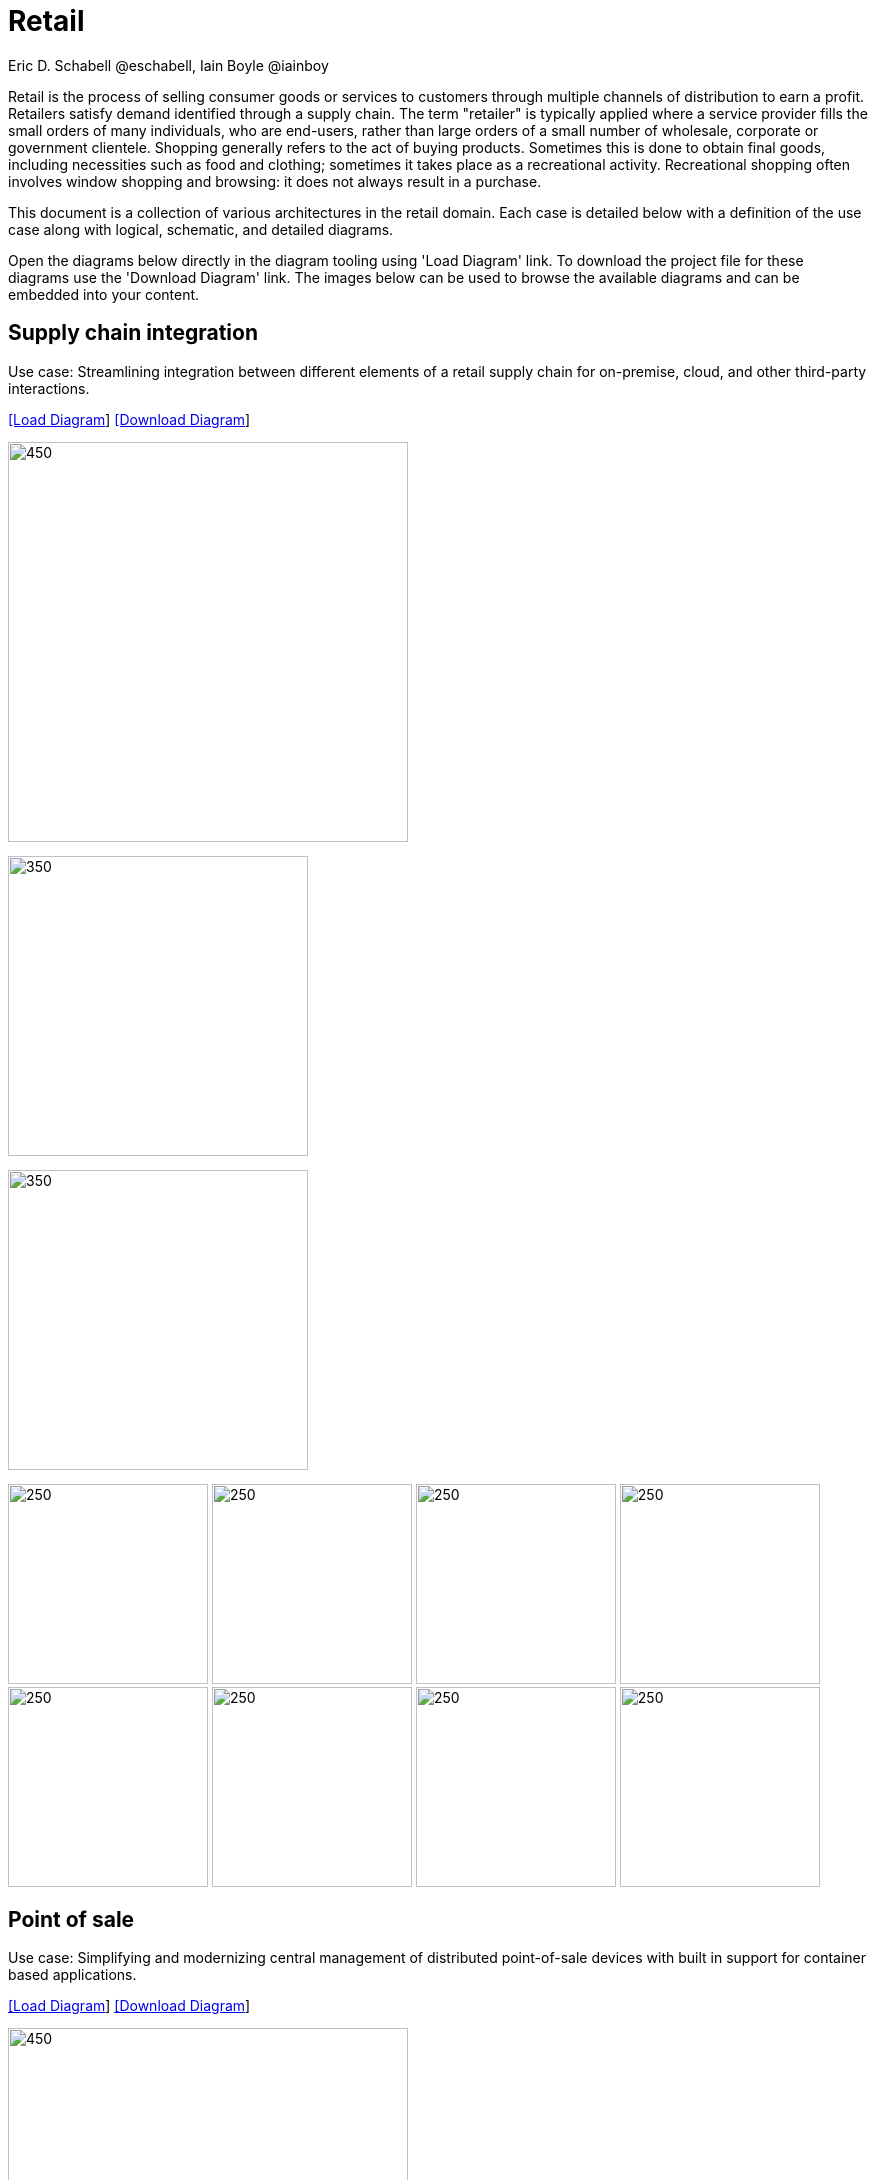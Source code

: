 = Retail
Eric D. Schabell @eschabell, Iain Boyle @iainboy
:homepage: https://gitlab.com/redhatdemocentral/portfolio-architecture-examples
:imagesdir: images
:icons: font
:source-highlighter: prettify


Retail is the process of selling consumer goods or services to customers through multiple channels of distribution to earn a profit.
Retailers satisfy demand identified through a supply chain. The term "retailer" is typically applied where a service provider fills
the small orders of many individuals, who are end-users, rather than large orders of a small number of wholesale, corporate or
government clientele. Shopping generally refers to the act of buying products. Sometimes this is done to obtain final goods,
including necessities such as food and clothing; sometimes it takes place as a recreational activity. Recreational shopping often
involves window shopping and browsing: it does not always result in a purchase.

This document is a collection of various architectures in the retail domain. Each case is detailed below with a definition of the 
use case along with logical, schematic, and detailed diagrams.

Open the diagrams below directly in the diagram tooling using 'Load Diagram' link. To download the project file for these diagrams use
the 'Download Diagram' link. The images below can be used to browse the available diagrams and can be embedded into your content.


== Supply chain integration

Use case: Streamlining integration between different elements of a retail supply chain for on-premise, cloud, and other third-party interactions.


--
https://redhatdemocentral.gitlab.io/portfolio-architecture-tooling/index.html?#/portfolio-architecture-examples/projects/retail-supply-chain.drawio[[Load Diagram]]
https://gitlab.com/redhatdemocentral/portfolio-architecture-examples/-/raw/main/diagrams/retail-supply-chain.drawio?inline=false[[Download Diagram]]
--

--
image:intro-marketectures/supply-chain-integration-marketing-slide.png[450,400]
--

--
image:logical-diagrams/retail-supply-chain-ld.png[350, 300]
--

--
image:schematic-diagrams/retail-supply-chain-sd.png[350, 300]
--

--
image:detail-diagrams/retail-supply-chain-ai-ml.png[250, 200]
image:detail-diagrams/retail-supply-chain-api-management.png[250, 200]
image:detail-diagrams/retail-supply-chain-event-streams.png[250, 200]
image:detail-diagrams/retail-supply-chain-integration-data.png[250, 200]
image:detail-diagrams/retail-supply-chain-integration-microservices.png[250, 200]
image:detail-diagrams/retail-supply-chain-message-transformation.png[250, 200]
image:detail-diagrams/retail-supply-chain-microservices.png[250, 200]
image:detail-diagrams/retail-supply-chain-third-party.png[250, 200]
--


== Point of sale

Use case: Simplifying and modernizing central management of distributed point-of-sale devices with built in support for container based applications.


--
https://redhatdemocentral.gitlab.io/portfolio-architecture-tooling/index.html?#/portfolio-architecture-examples/projects/retail-pos.drawio[[Load Diagram]]
https://gitlab.com/redhatdemocentral/portfolio-architecture-examples/-/raw/main/diagrams/retail-pos.drawio?inline=false[[Download Diagram]]
--

--
image:intro-marketectures/pos-marketing-slide.png[450,400]
--

--
image:logical-diagrams/retail-pos-ld.png[350, 300]
--

--
image:schematic-diagrams/retail-pos-sd.png[350, 300]
--

--
image:detail-diagrams/retail-scm.png[250, 200]
image:detail-diagrams/retail-pos-ci-cd-platform.png[250, 200]
image:detail-diagrams/retail-pos-image-registry.png[250, 200]
image:detail-diagrams/retail-pos-image-data-store.png[250, 200]
image:detail-diagrams/retail-pos-sales-data-integration-aggregation.png[250, 200]
image:detail-diagrams/retail-pos-sku-catalog.png[250, 200]
--


== Headless eCommerce

Use case: Deploying a container based eCommerce website while moving away from tightly coupled existing eCommerce platform.


--
https://redhatdemocentral.gitlab.io/portfolio-architecture-tooling/index.html?#/portfolio-architecture-examples/projects/retail-headless-ecommerce.drawio[[Load Diagram]]
https://gitlab.com/redhatdemocentral/portfolio-architecture-examples/-/raw/main/diagrams/retail-headless-ecommerce.drawio?inline=false[[Download Diagram]]
--

--
image:intro-marketectures/headless-ecommerce-marketing-slide.png[450,400]
--

--
image:logical-diagrams/retail-headless-ecommerce-ld.png[350, 300]
--

--
image:schematic-diagrams/retail-headless-ecommerce-local-sd.png[350, 300]
image:schematic-diagrams/retail-headless-ecommerce-remote-sd.png[350, 300]
--

--
image:detail-diagrams/developer-ide.png[250, 200]
image:detail-diagrams/scm-system.png[250, 200]
image:detail-diagrams/maven-repo.png[250, 200]
image:detail-diagrams/runtimes-frameworks.png[250, 200]
image:detail-diagrams/ci-cd-platform.png[250, 200]
image:detail-diagrams/s2i-workflow.png[250, 200]
image:detail-diagrams/container-tooling.png[250, 200]
image:detail-diagrams/retail-headless-image-registry.png[250, 200]
image:detail-diagrams/registry-management.png[250, 200]
image:detail-diagrams/retail-headless-integration-services.png[250, 200]
image:detail-diagrams/retail-headless-api-management.png[250, 200]
--


== Business optimisation

Use case: Optimising delivery routing, automating rostering of staff, and improving efficiency of tasks across multiple stores.


--
https://redhatdemocentral.gitlab.io/portfolio-architecture-tooling/index.html?#/portfolio-architecture-examples/projects/retail-business-optimisation.drawio[[Load Diagram]]
https://gitlab.com/redhatdemocentral/portfolio-architecture-examples/-/raw/main/diagrams/retail-business-optimisation.drawio?inline=false[[Download Diagram]]
--

--
image:logical-diagrams/retail-business-optimisation-ld.png[350, 300]
image:schematic-diagrams/retail-business-optimisation-sd.png[350, 300]
image:schematic-diagrams/retail-business-optimisation-vaccines-sd.png[350, 300]
image:detail-diagrams/retail-optimising-api-management.png[250, 200]
image:detail-diagrams/retail-optimising-decision-microservices.png[250, 200]
image:detail-diagrams/retail-optimising-retail-processes.png[250, 200]
image:detail-diagrams/retail-optimising-planning-services.png[250, 200]
image:detail-diagrams/retail-optimising-integration-microservices.png[250, 200]
image:detail-diagrams/retail-optimising-integration-data-microservices.png[250, 200]
image:detail-diagrams/retail-optimising-external-systems.png[250, 200]
image:detail-diagrams/retail-optimising-retail-systems.png[250, 200]
--


== Store health and safety

Use case: Managing effective in-store compliance, health & safety, and employee checks and procedures.


--
https://redhatdemocentral.gitlab.io/portfolio-architecture-tooling/index.html?#/portfolio-architecture-examples/projects/retail-store-health-and-safety.drawio[[Load Diagram]]
https://gitlab.com/redhatdemocentral/portfolio-architecture-examples/-/raw/main/diagrams/retail-store-health-and-safety.drawio?inline=false[[Download Diagram]]
--

--
image:logical-diagrams/retail-store-safety-ld.png[350, 300]
image:schematic-diagrams/retail-store-safety-sd.png[350, 300]
image:schematic-diagrams/retail-store-safety-data-sd.png[350, 300]
image:detail-diagrams/retail-store-safety-api-management.png[250, 200]
image:detail-diagrams/retail-store-safety-health-processes.png[250, 200]
image:detail-diagrams/retail-store-safety-health-rules.png[250, 200]
image:detail-diagrams/retail-store-safety-processes.png[250, 200]
image:detail-diagrams/retail-store-safety-local-store-rules.png[250, 200]
image:detail-diagrams/retail-store-safety-integration-microservices.png[250, 200]
image:detail-diagrams/retail-stock-control-integration-data-microservices.png[250, 200]
image:detail-diagrams/retail-store-safety-external-systems.png[250, 200]
--


== Real-time stock control

Use case: Providing (near) real-time stock positions and dynamic pricing promotions information to retailer omnichannels.


--
https://redhatdemocentral.gitlab.io/portfolio-architecture-tooling/index.html?#/portfolio-architecture-examples/projects/retail-stock-control.drawio[[Load Diagram]]
https://gitlab.com/redhatdemocentral/portfolio-architecture-examples/-/raw/main/diagrams/retail-stock-control.drawio?inline=false[[Download Diagram]]
--

--
image:logical-diagrams/retail-stock-control-ld.png[350, 300]
image:schematic-diagrams/retail-stock-control-sd.png[350, 300]
image:detail-diagrams/retail-stock-control-api-management.png[250, 200]
image:detail-diagrams/retail-stock-control-avail-to-sell-microservices.png[250, 200]
image:detail-diagrams/retail-stock-control-event-streams.png[250, 200]
image:detail-diagrams/retail-stock-control-external-systems.png[250, 200]
image:detail-diagrams/retail-stock-control-integration-data-microservices.png[250, 200]
image:detail-diagrams/retail-stock-control-integration-microservices.png[250, 200]
image:detail-diagrams/retail-stock-control-payments-microservices.png[250, 200]
image:detail-diagrams/retail-stock-control-promotions-microservices.png[250, 200]
image:detail-diagrams/retail-stock-control-retail-processes.png[250, 200]
--


== Retail data framework

Use case: Creating a framework for access to retail data from customers, stock, stores, and staff across multiple internal teams.


--
https://redhatdemocentral.gitlab.io/portfolio-architecture-tooling/index.html?#/portfolio-architecture-examples/projects/retail-data-framework.drawio[[Load Diagram]]
https://gitlab.com/redhatdemocentral/portfolio-architecture-examples/-/raw/main/diagrams/retail-data-framework.drawio?inline=false[[Download Diagram]]
--

--
image:logical-diagrams/retail-data-framework-ld.png[350, 300]
image:schematic-diagrams/retail-data-framework-sd.png[350, 300]
image:schematic-diagrams/retail-data-framework-data-sd.png[350, 300]
image:detail-diagrams/retail-data-framework-api-management.png[250, 200]
image:detail-diagrams/retail-data-framework-web-apps.png[250, 200]
image:detail-diagrams/retail-data-framework-data-caching.png[250, 200]
image:detail-diagrams/retail-data-framework-business-automation.png[250, 200]
image:detail-diagrams/retail-data-framework-event-processing.png[250, 200]
image:detail-diagrams/retail-data-framework-messaging.png[250, 200]
image:detail-diagrams/retail-data-framework-compliance-rules.png[250, 200]
image:detail-diagrams/retail-data-framework-integration-microservices.png[250, 200]
image:detail-diagrams/retail-data-framework-data-visualisation.png[250, 200]
image:detail-diagrams/retail-data-framework-integration-data-microservices.png[250, 200]
image:detail-diagrams/retail-data-framework-businesss-intelligence.png[250, 200]
image:detail-diagrams/retail-data-framework-data-visualisation-tooling.png[250, 200]
image:detail-diagrams/retail-data-framework-data-science.png[250, 200]
image:detail-diagrams/retail-data-framework-core-platform.png[250, 200]
--

